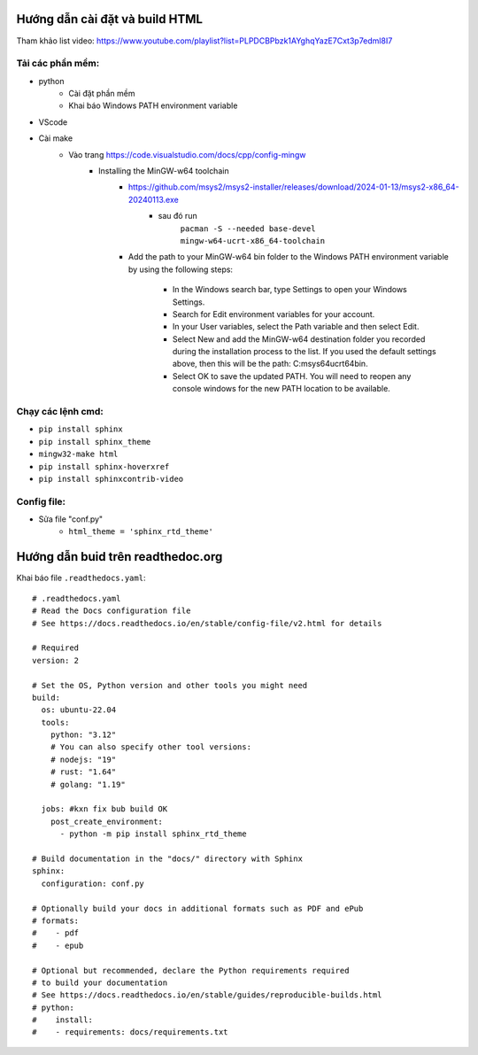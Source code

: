Hướng dẫn cài đặt và build HTML
===============================
Tham khảo list video: https://www.youtube.com/playlist?list=PLPDCBPbzk1AYghqYazE7Cxt3p7edml8I7

Tải các phần mềm:
------------------
* python
    * Cài đặt phần mềm
    * Khai báo Windows PATH environment variable
* VScode
* Cài make
    * Vào trang https://code.visualstudio.com/docs/cpp/config-mingw
        * Installing the MinGW-w64 toolchain
            * https://github.com/msys2/msys2-installer/releases/download/2024-01-13/msys2-x86_64-20240113.exe
                * sau đó run 
                    ``pacman -S --needed base-devel mingw-w64-ucrt-x86_64-toolchain``
            * Add the path to your MinGW-w64 bin folder to the Windows PATH environment variable by using the    following steps:

                * In the Windows search bar, type Settings to open your Windows Settings.
                * Search for Edit environment variables for your account.
                * In your User variables, select the Path variable and then select Edit.
                * Select New and add the MinGW-w64 destination folder you recorded during the installation   process to the list. If you used the default settings above, then this will be the path:  C:\msys64\ucrt64\bin.
                * Select OK to save the updated PATH. You will need to reopen any console windows for the new    PATH location to be available.

Chạy các lệnh cmd:
------------------
* ``pip install sphinx``
* ``pip install sphinx_theme``
* ``mingw32-make html``
* ``pip install sphinx-hoverxref``
* ``pip install sphinxcontrib-video``

Config file:
-------------
* Sửa file "conf.py"
    * ``html_theme = 'sphinx_rtd_theme'``

Hướng dẫn buid trên readthedoc.org
=====================================

Khai báo file ``.readthedocs.yaml``::

    # .readthedocs.yaml
    # Read the Docs configuration file
    # See https://docs.readthedocs.io/en/stable/config-file/v2.html for details

    # Required
    version: 2

    # Set the OS, Python version and other tools you might need
    build:
      os: ubuntu-22.04
      tools:
        python: "3.12"
        # You can also specify other tool versions:
        # nodejs: "19"
        # rust: "1.64"
        # golang: "1.19"

      jobs: #kxn fix bub build OK
        post_create_environment:
          - python -m pip install sphinx_rtd_theme

    # Build documentation in the "docs/" directory with Sphinx
    sphinx:
      configuration: conf.py

    # Optionally build your docs in additional formats such as PDF and ePub
    # formats:
    #    - pdf
    #    - epub

    # Optional but recommended, declare the Python requirements required
    # to build your documentation
    # See https://docs.readthedocs.io/en/stable/guides/reproducible-builds.html
    # python:
    #    install:
    #    - requirements: docs/requirements.txt

